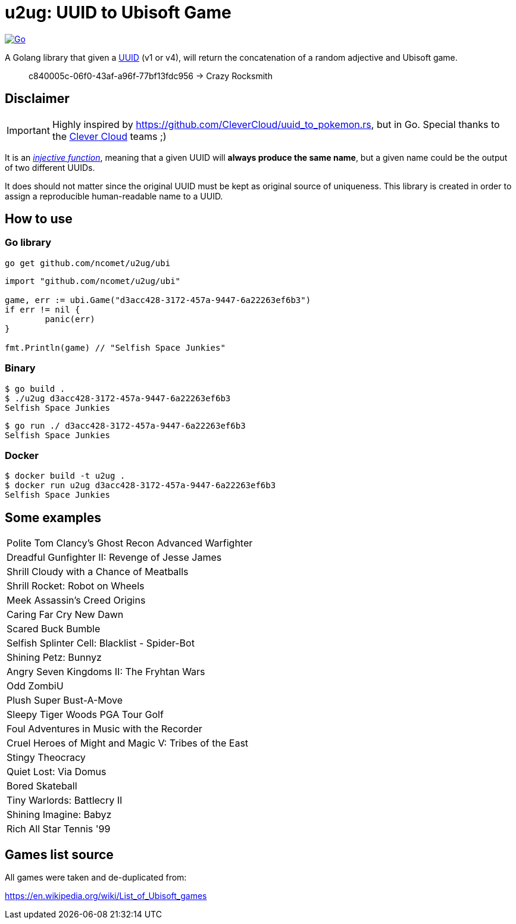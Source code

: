 = u2ug: UUID to Ubisoft Game
ifdef::env-github[]
:tip-caption: :bulb:
:note-caption: :information_source:
:important-caption: :heavy_exclamation_mark:
:caution-caption: :fire:
:warning-caption: :warning:
endif::[]
ifndef::env-github[]
:icons: font
endif::[]

image:https://github.com/ncomet/u2ug/actions/workflows/go.yml/badge.svg[Go,link=https://github.com/ncomet/u2ug/actions/workflows/go.yml]

A Golang library that given a https://fr.wikipedia.org/wiki/Universally_unique_identifier[UUID] (v1 or v4), will return the concatenation of a random adjective and Ubisoft game.

[quote]
c840005c-06f0-43af-a96f-77bf13fdc956 -> Crazy Rocksmith

== Disclaimer

IMPORTANT: Highly inspired by https://github.com/CleverCloud/uuid_to_pokemon.rs, but in Go. Special thanks to the https://www.clever-cloud.com/[Clever Cloud] teams ;)

It is an https://en.wikipedia.org/wiki/Injective_function[_injective function_], meaning that a given UUID will *always produce the same name*, but a given name could be the output of two different UUIDs.

It does should not matter since the original UUID must be kept as original source of uniqueness. This library is created in order to assign a reproducible human-readable name to a UUID.

== How to use

=== Go library

[source,bash]
----
go get github.com/ncomet/u2ug/ubi
----

[source,go]
----
import "github.com/ncomet/u2ug/ubi"

game, err := ubi.Game("d3acc428-3172-457a-9447-6a22263ef6b3")
if err != nil {
	panic(err)
}

fmt.Println(game) // "Selfish Space Junkies"
----

=== Binary

[source,bash]
----
$ go build .
$ ./u2ug d3acc428-3172-457a-9447-6a22263ef6b3
Selfish Space Junkies
----

[source,bash]
----
$ go run ./ d3acc428-3172-457a-9447-6a22263ef6b3
Selfish Space Junkies
----

=== Docker

[source,bash]
----
$ docker build -t u2ug .
$ docker run u2ug d3acc428-3172-457a-9447-6a22263ef6b3
Selfish Space Junkies
----

== Some examples

|===
|Polite Tom Clancy's Ghost Recon Advanced Warfighter
|Dreadful Gunfighter II: Revenge of Jesse James
|Shrill Cloudy with a Chance of Meatballs
|Shrill Rocket: Robot on Wheels
|Meek Assassin's Creed Origins
|Caring Far Cry New Dawn
|Scared Buck Bumble
|Selfish Splinter Cell: Blacklist - Spider-Bot
|Shining Petz: Bunnyz
|Angry Seven Kingdoms II: The Fryhtan Wars
|Odd ZombiU
|Plush Super Bust-A-Move
|Sleepy Tiger Woods PGA Tour Golf
|Foul Adventures in Music with the Recorder
|Cruel Heroes of Might and Magic V: Tribes of the East
|Stingy Theocracy
|Quiet Lost: Via Domus
|Bored Skateball
|Tiny Warlords: Battlecry II
|Shining Imagine: Babyz
|Rich All Star Tennis '99
|===

== Games list source

All games were taken and de-duplicated from:

https://en.wikipedia.org/wiki/List_of_Ubisoft_games